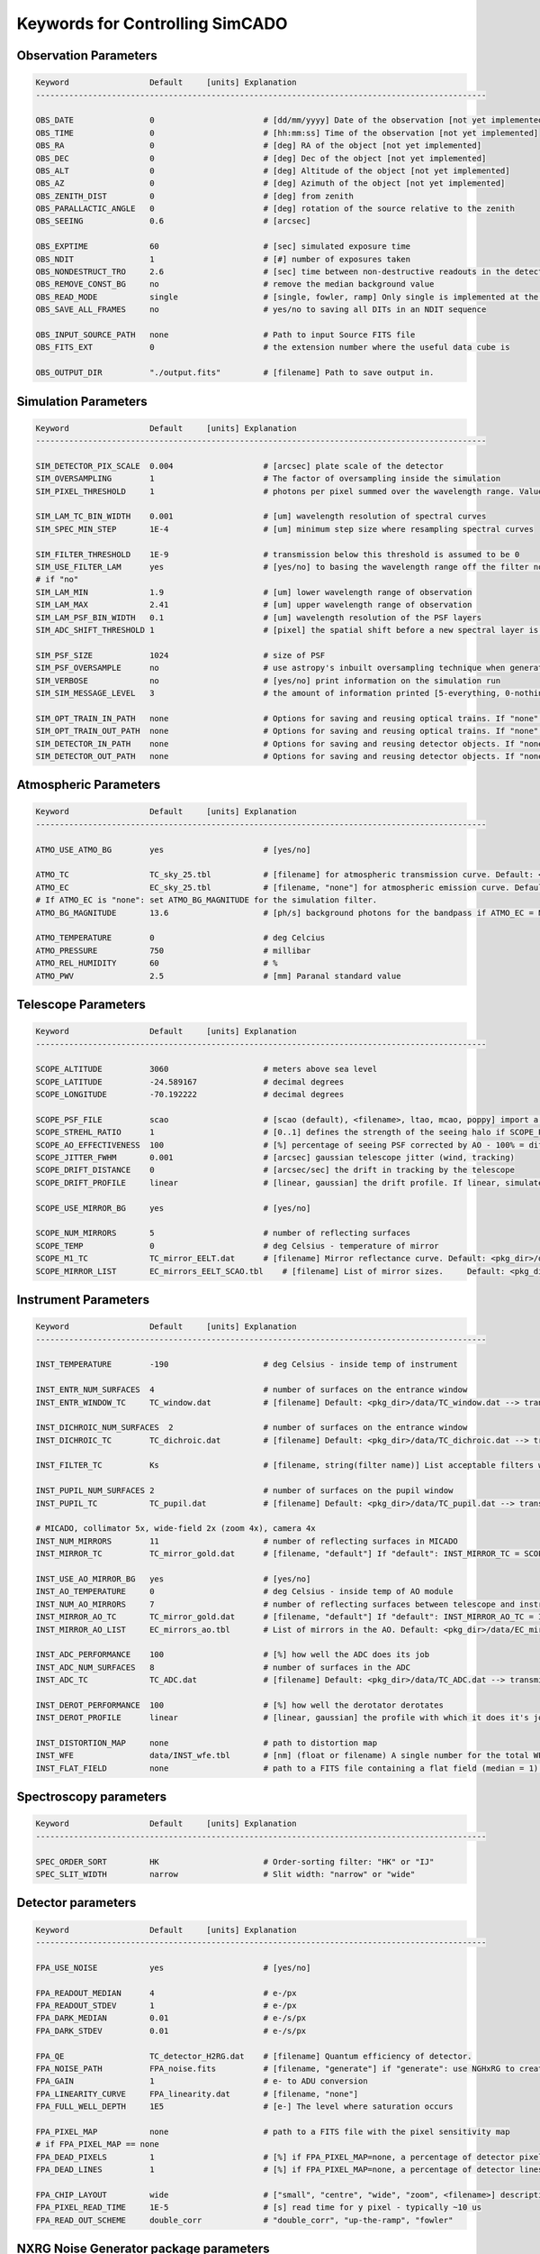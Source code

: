 
Keywords for Controlling SimCADO
================================
Observation Parameters
-----------------------

.. code-block:: none

    Keyword                 Default     [units] Explanation
    -----------------------------------------------------------------------------------------------
    
    OBS_DATE                0                       # [dd/mm/yyyy] Date of the observation [not yet implemented]
    OBS_TIME                0                       # [hh:mm:ss] Time of the observation [not yet implemented]
    OBS_RA                  0                       # [deg] RA of the object [not yet implemented]
    OBS_DEC                 0                       # [deg] Dec of the object [not yet implemented]
    OBS_ALT                 0                       # [deg] Altitude of the object [not yet implemented]
    OBS_AZ                  0                       # [deg] Azimuth of the object [not yet implemented]
    OBS_ZENITH_DIST         0                       # [deg] from zenith
    OBS_PARALLACTIC_ANGLE   0                       # [deg] rotation of the source relative to the zenith
    OBS_SEEING              0.6                     # [arcsec]
    
    OBS_EXPTIME             60                      # [sec] simulated exposure time
    OBS_NDIT                1                       # [#] number of exposures taken
    OBS_NONDESTRUCT_TRO     2.6                     # [sec] time between non-destructive readouts in the detector
    OBS_REMOVE_CONST_BG     no                      # remove the median background value
    OBS_READ_MODE           single                  # [single, fowler, ramp] Only single is implemented at the moment
    OBS_SAVE_ALL_FRAMES     no                      # yes/no to saving all DITs in an NDIT sequence
    
    OBS_INPUT_SOURCE_PATH   none                    # Path to input Source FITS file
    OBS_FITS_EXT            0                       # the extension number where the useful data cube is
    
    OBS_OUTPUT_DIR          "./output.fits"         # [filename] Path to save output in.
    
    
Simulation Parameters
----------------------

.. code-block:: none

    Keyword                 Default     [units] Explanation
    -----------------------------------------------------------------------------------------------
    
    SIM_DETECTOR_PIX_SCALE  0.004                   # [arcsec] plate scale of the detector
    SIM_OVERSAMPLING        1                       # The factor of oversampling inside the simulation
    SIM_PIXEL_THRESHOLD     1                       # photons per pixel summed over the wavelength range. Values less than this are assumed to be zero
    
    SIM_LAM_TC_BIN_WIDTH    0.001                   # [um] wavelength resolution of spectral curves
    SIM_SPEC_MIN_STEP       1E-4                    # [um] minimum step size where resampling spectral curves
    
    SIM_FILTER_THRESHOLD    1E-9                    # transmission below this threshold is assumed to be 0
    SIM_USE_FILTER_LAM      yes                     # [yes/no] to basing the wavelength range off the filter non-zero range - if no, specify LAM_MIN, LAM_MAX
    # if "no"
    SIM_LAM_MIN             1.9                     # [um] lower wavelength range of observation
    SIM_LAM_MAX             2.41                    # [um] upper wavelength range of observation
    SIM_LAM_PSF_BIN_WIDTH   0.1                     # [um] wavelength resolution of the PSF layers
    SIM_ADC_SHIFT_THRESHOLD 1                       # [pixel] the spatial shift before a new spectral layer is added (i.e. how often the spectral domain is sampled for an under-performing ADC)
    
    SIM_PSF_SIZE            1024                    # size of PSF
    SIM_PSF_OVERSAMPLE      no                      # use astropy's inbuilt oversampling technique when generating the PSFs. Kills memory for PSFs over 511 x 511
    SIM_VERBOSE             no                      # [yes/no] print information on the simulation run
    SIM_SIM_MESSAGE_LEVEL   3                       # the amount of information printed [5-everything, 0-nothing]
    
    SIM_OPT_TRAIN_IN_PATH   none                    # Options for saving and reusing optical trains. If "none": "./"
    SIM_OPT_TRAIN_OUT_PATH  none                    # Options for saving and reusing optical trains. If "none": "./"
    SIM_DETECTOR_IN_PATH    none                    # Options for saving and reusing detector objects. If "none": "./"
    SIM_DETECTOR_OUT_PATH   none                    # Options for saving and reusing detector objects. If "none": "./"
    
    
Atmospheric Parameters
-----------------------

.. code-block:: none

    Keyword                 Default     [units] Explanation
    -----------------------------------------------------------------------------------------------
    
    ATMO_USE_ATMO_BG        yes                     # [yes/no]
    
    ATMO_TC                 TC_sky_25.tbl           # [filename] for atmospheric transmission curve. Default: <pkg_dir>/data/TC_sky_25.tbl
    ATMO_EC                 EC_sky_25.tbl           # [filename, "none"] for atmospheric emission curve. Default: <pkg_dir>/data/EC_sky_25.tbl
    # If ATMO_EC is "none": set ATMO_BG_MAGNITUDE for the simulation filter.
    ATMO_BG_MAGNITUDE       13.6                    # [ph/s] background photons for the bandpass if ATMO_EC = None
    
    ATMO_TEMPERATURE        0                       # deg Celcius
    ATMO_PRESSURE           750                     # millibar
    ATMO_REL_HUMIDITY       60                      # %
    ATMO_PWV                2.5                     # [mm] Paranal standard value
    
    
Telescope Parameters
---------------------

.. code-block:: none

    Keyword                 Default     [units] Explanation
    -----------------------------------------------------------------------------------------------
    
    SCOPE_ALTITUDE          3060                    # meters above sea level
    SCOPE_LATITUDE          -24.589167              # decimal degrees
    SCOPE_LONGITUDE         -70.192222              # decimal degrees
    
    SCOPE_PSF_FILE          scao                    # [scao (default), <filename>, ltao, mcao, poppy] import a PSF from a file.
    SCOPE_STREHL_RATIO      1                       # [0..1] defines the strength of the seeing halo if SCOPE_PSF_FILE is "default"
    SCOPE_AO_EFFECTIVENESS  100                     # [%] percentage of seeing PSF corrected by AO - 100% = diff limited, 0% = 0.8" seeing
    SCOPE_JITTER_FWHM       0.001                   # [arcsec] gaussian telescope jitter (wind, tracking)
    SCOPE_DRIFT_DISTANCE    0                       # [arcsec/sec] the drift in tracking by the telescope
    SCOPE_DRIFT_PROFILE     linear                  # [linear, gaussian] the drift profile. If linear, simulates when tracking is off. If gaussian, simulates rms distance of tracking errors
    
    SCOPE_USE_MIRROR_BG     yes                     # [yes/no]
    
    SCOPE_NUM_MIRRORS       5                       # number of reflecting surfaces
    SCOPE_TEMP              0                       # deg Celsius - temperature of mirror
    SCOPE_M1_TC             TC_mirror_EELT.dat      # [filename] Mirror reflectance curve. Default: <pkg_dir>/data/TC_mirror_EELT.dat
    SCOPE_MIRROR_LIST       EC_mirrors_EELT_SCAO.tbl    # [filename] List of mirror sizes.     Default: <pkg_dir>/data/EC_mirrors_EELT_SCAO.tbl
    
    
Instrument Parameters
----------------------

.. code-block:: none

    Keyword                 Default     [units] Explanation
    -----------------------------------------------------------------------------------------------
    
    INST_TEMPERATURE        -190                    # deg Celsius - inside temp of instrument
    
    INST_ENTR_NUM_SURFACES  4                       # number of surfaces on the entrance window
    INST_ENTR_WINDOW_TC     TC_window.dat           # [filename] Default: <pkg_dir>/data/TC_window.dat --> transmission = 0.98 per surface
    
    INST_DICHROIC_NUM_SURFACES  2                   # number of surfaces on the entrance window
    INST_DICHROIC_TC        TC_dichroic.dat         # [filename] Default: <pkg_dir>/data/TC_dichroic.dat --> transmission = 1 per surface
    
    INST_FILTER_TC          Ks                      # [filename, string(filter name)] List acceptable filters with >>> simcado.optics.get_filter_set()
    
    INST_PUPIL_NUM_SURFACES 2                       # number of surfaces on the pupil window
    INST_PUPIL_TC           TC_pupil.dat            # [filename] Default: <pkg_dir>/data/TC_pupil.dat --> transmission = 1 per surface
    
    # MICADO, collimator 5x, wide-field 2x (zoom 4x), camera 4x
    INST_NUM_MIRRORS        11                      # number of reflecting surfaces in MICADO
    INST_MIRROR_TC          TC_mirror_gold.dat      # [filename, "default"] If "default": INST_MIRROR_TC = SCOPE_M1_TC
    
    INST_USE_AO_MIRROR_BG   yes                     # [yes/no]
    INST_AO_TEMPERATURE     0                       # deg Celsius - inside temp of AO module
    INST_NUM_AO_MIRRORS     7                       # number of reflecting surfaces between telescope and instrument (i.e. MAORY)
    INST_MIRROR_AO_TC       TC_mirror_gold.dat      # [filename, "default"] If "default": INST_MIRROR_AO_TC = INST_MIRROR_TC
    INST_MIRROR_AO_LIST     EC_mirrors_ao.tbl       # List of mirrors in the AO. Default: <pkg_dir>/data/EC_mirrors_ao.tbl
    
    INST_ADC_PERFORMANCE    100                     # [%] how well the ADC does its job
    INST_ADC_NUM_SURFACES   8                       # number of surfaces in the ADC
    INST_ADC_TC             TC_ADC.dat              # [filename] Default: <pkg_dir>/data/TC_ADC.dat --> transmission = 0.98 per surface
    
    INST_DEROT_PERFORMANCE  100                     # [%] how well the derotator derotates
    INST_DEROT_PROFILE      linear                  # [linear, gaussian] the profile with which it does it's job
    
    INST_DISTORTION_MAP     none                    # path to distortion map
    INST_WFE                data/INST_wfe.tbl       # [nm] (float or filename) A single number for the total WFE of a table of wavefront errors for each surface in the instrument
    INST_FLAT_FIELD         none                    # path to a FITS file containing a flat field (median = 1) for each chip.
    
Spectroscopy parameters
------------------------

.. code-block:: none

    Keyword                 Default     [units] Explanation
    -----------------------------------------------------------------------------------------------
    
    SPEC_ORDER_SORT         HK                      # Order-sorting filter: "HK" or "IJ"
    SPEC_SLIT_WIDTH         narrow                  # Slit width: "narrow" or "wide"
    
Detector parameters
--------------------

.. code-block:: none

    Keyword                 Default     [units] Explanation
    -----------------------------------------------------------------------------------------------
    
    FPA_USE_NOISE           yes                     # [yes/no]
    
    FPA_READOUT_MEDIAN      4                       # e-/px
    FPA_READOUT_STDEV       1                       # e-/px
    FPA_DARK_MEDIAN         0.01                    # e-/s/px
    FPA_DARK_STDEV          0.01                    # e-/s/px
    
    FPA_QE                  TC_detector_H2RG.dat    # [filename] Quantum efficiency of detector.
    FPA_NOISE_PATH          FPA_noise.fits          # [filename, "generate"] if "generate": use NGHxRG to create a noise frame.
    FPA_GAIN                1                       # e- to ADU conversion
    FPA_LINEARITY_CURVE     FPA_linearity.dat       # [filename, "none"]
    FPA_FULL_WELL_DEPTH     1E5                     # [e-] The level where saturation occurs
    
    FPA_PIXEL_MAP           none                    # path to a FITS file with the pixel sensitivity map
    # if FPA_PIXEL_MAP == none
    FPA_DEAD_PIXELS         1                       # [%] if FPA_PIXEL_MAP=none, a percentage of detector pixel which are dead
    FPA_DEAD_LINES          1                       # [%] if FPA_PIXEL_MAP=none, a percentage of detector lines which are dead
    
    FPA_CHIP_LAYOUT         wide                    # ["small", "centre", "wide", "zoom", <filename>] description of the chip layout on the detector array.
    FPA_PIXEL_READ_TIME     1E-5                    # [s] read time for y pixel - typically ~10 us
    FPA_READ_OUT_SCHEME     double_corr             # "double_corr", "up-the-ramp", "fowler"
    
NXRG Noise Generator package parameters
----------------------------------------

.. code-block:: none

    Keyword                 Default     [units] Explanation
    -----------------------------------------------------------------------------------------------
    # See Rauscher (2015) for details
    # http://arxiv.org/pdf/1509.06264.pdf
    
    HXRG_NUM_OUTPUTS        64                      # Number of
    HXRG_NUM_ROW_OH         8                       # Number of row overheads
    HXRG_PCA0_FILENAME      FPA_nirspec_pca0.fits   # if "default": <pkg_dir>/data/
    HXRG_OUTPUT_PATH        none                    # Path to save the detector noise
    HXRG_PEDESTAL           4                       # Pedestal noise
    HXRG_CORR_PINK          3                       # Correlated Pink noise
    HXRG_UNCORR_PINK        1                       # Uncorrelated Pink noise
    HXRG_ALT_COL_NOISE      0.5                     # Alternating Column noise
    
    HXRG_NAXIS1             4096                    # Size of the HAWAII 4RG detectors
    HXRG_NAXIS1             4096
    HXRG_NUM_NDRO           1                       # Number of non-destructive readouts to add to a noise cube


